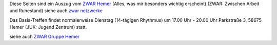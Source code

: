 .. title: ZWAR-aktuell
.. slug: zwar-april
.. date: 2022-03-21 14:17:34 UTC+01:00
.. tags: ZWAR, Hemer
.. category: 
.. link: 
.. description: 
.. type: text


Diese Seiten sind ein Auszug vom `ZWAR Hemer
<https://www.zwar-hemer.de/aktuelles.htm>`_ (Alles, was mir besonders
wichtig erscheint).(ZWAR: Zwischen Arbeit und Ruhestand) siehe auch
`zwar netzwerke <https://www.zwar.org/de/zwar-netzwerke/>`_


..
 class:: text-warning

 .. **!! Diese Seite wird nicht mehr gepflegt (wegen Corona: 22.09.2020)!!**


..
 class:: text-warning

..
 **Nachrichten zu Pandemie :** Veranstaltungen, die wegen Corona ausfallen:

   -  Repair Café

.. Repair Café
   



Das Basis-Treffen findet normalerweise Dienstag (14-tägigen Rhythmus) um 17.00 Uhr - 20.00 Uhr Parkstraße 3, 58675 Hemer (JUK: Jugend Zentrum) statt.





siehe auch `ZWAR Gruppe Hemer </zwar/>`_
